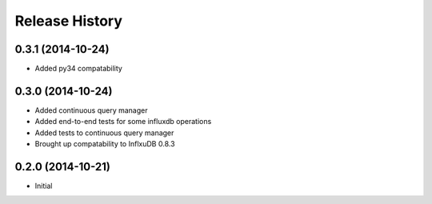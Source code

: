 .. :changelog:

Release History
---------------

0.3.1 (2014-10-24)
++++++++++++++++++

* Added py34 compatability

0.3.0 (2014-10-24)
++++++++++++++++++

* Added continuous query manager
* Added end-to-end tests for some influxdb operations
* Added tests to continuous query manager
* Brought up compatability to InflxuDB 0.8.3

0.2.0 (2014-10-21)
++++++++++++++++++

* Initial
